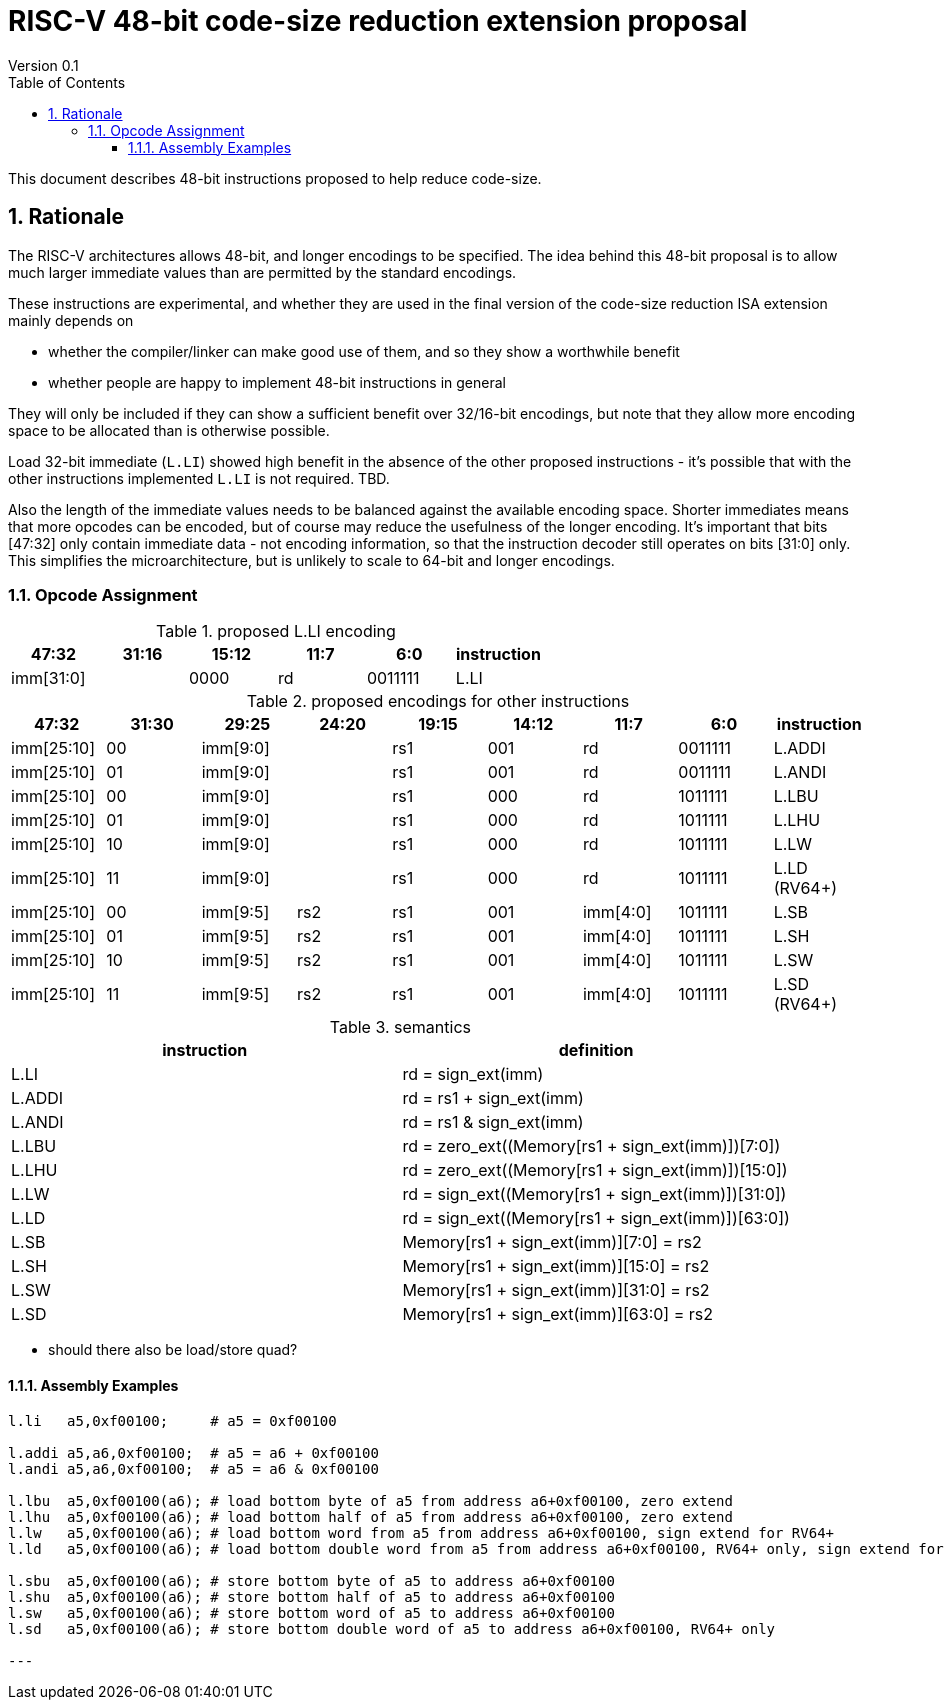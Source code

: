 = RISC-V 48-bit code-size reduction extension proposal
Version 0.1
:doctype: book
:encoding: utf-8
:lang: en
:toc: left
:toclevels: 4
:numbered:
:xrefstyle: short
:le: &#8804;
:rarr: &#8658;

This document describes 48-bit instructions proposed to help reduce code-size.

== Rationale

The RISC-V architectures allows 48-bit, and longer encodings to be specified.
The idea behind this 48-bit proposal is to allow much larger immediate values
than are permitted by the standard encodings.

These instructions are experimental, and whether they are used in the final
version of the code-size reduction ISA extension mainly depends on 

* whether the compiler/linker can make good use of them, and so they show a worthwhile benefit
* whether people are happy to implement 48-bit instructions in general

They will only be included if they can show a sufficient benefit over 32/16-bit encodings, but note that
they allow more encoding space to be allocated than is otherwise possible.

Load 32-bit immediate (``L.LI``) showed high benefit in the absence of the other proposed instructions - it's possible that with
the other instructions implemented ``L.LI`` is not required. TBD.

Also the length of the immediate values needs to be balanced against the available encoding space. Shorter immediates means that more opcodes can be encoded, but of course may reduce the usefulness of the longer encoding. 
It's important that bits [47:32] only contain immediate data - not encoding information, so that the instruction
decoder still operates on bits [31:0] only. This simplifies the microarchitecture, but is unlikely to scale to 64-bit and longer encodings.

=== Opcode Assignment

[#LLI_encoding]
.proposed L.LI encoding
[width="100%",options=header]
|=======================================================================
|47:32|31:16|15:12|11:7    |6:0    |instruction
2+|imm[31:0]                |  0000  |rd      |0011111| L.LI
|=======================================================================

[#other_encodings]
.proposed encodings for other instructions
[width="100%",options=header]
|=======================================================================
|47:32|31:30|29:25     |24:20 |19:15|14:12|11:7    |6:0    |instruction
|imm[25:10]     |00  2+|imm[9:0]      |rs1     |001  |rd      |0011111| L.ADDI
|imm[25:10]     |01  2+|imm[9:0]      |rs1     |001  |rd      |0011111| L.ANDI
  
|imm[25:10]     |00  2+|imm[9:0]      |rs1     |000  |rd      |1011111| L.LBU
|imm[25:10]     |01  2+|imm[9:0]      |rs1     |000  |rd      |1011111| L.LHU
|imm[25:10]     |10  2+|imm[9:0]      |rs1     |000  |rd      |1011111| L.LW
|imm[25:10]     |11  2+|imm[9:0]      |rs1     |000  |rd      |1011111| L.LD (RV64+)
  
|imm[25:10]     |00    |imm[9:5]   |rs2 |rs1   |001  |imm[4:0]|1011111| L.SB
|imm[25:10]     |01    |imm[9:5]   |rs2 |rs1   |001  |imm[4:0]|1011111| L.SH
|imm[25:10]     |10    |imm[9:5]   |rs2 |rs1   |001  |imm[4:0]|1011111| L.SW
|imm[25:10]     |11    |imm[9:5]   |rs2 |rs1   |001  |imm[4:0]|1011111| L.SD (RV64+)
|=======================================================================

[#semantics]
.semantics
[width="100%",options=header]
|=======================================================================
|instruction | definition
| L.LI       | rd = sign_ext(imm)
| L.ADDI     | rd = rs1 + sign_ext(imm)
| L.ANDI     | rd = rs1 & sign_ext(imm)
| L.LBU      | rd = zero_ext((Memory[rs1 + sign_ext(imm)])[7:0])
| L.LHU      | rd = zero_ext((Memory[rs1 + sign_ext(imm)])[15:0])
| L.LW       | rd = sign_ext((Memory[rs1 + sign_ext(imm)])[31:0])
| L.LD       | rd = sign_ext((Memory[rs1 + sign_ext(imm)])[63:0])
| L.SB       | Memory[rs1 + sign_ext(imm)][7:0]  = rs2
| L.SH       | Memory[rs1 + sign_ext(imm)][15:0] = rs2
| L.SW       | Memory[rs1 + sign_ext(imm)][31:0] = rs2
| L.SD       | Memory[rs1 + sign_ext(imm)][63:0] = rs2
|=======================================================================

* should there also be load/store quad?

==== Assembly Examples

[source,sourceCode,text]
----
l.li   a5,0xf00100;     # a5 = 0xf00100

l.addi a5,a6,0xf00100;  # a5 = a6 + 0xf00100
l.andi a5,a6,0xf00100;  # a5 = a6 & 0xf00100

l.lbu  a5,0xf00100(a6); # load bottom byte of a5 from address a6+0xf00100, zero extend
l.lhu  a5,0xf00100(a6); # load bottom half of a5 from address a6+0xf00100, zero extend
l.lw   a5,0xf00100(a6); # load bottom word from a5 from address a6+0xf00100, sign extend for RV64+
l.ld   a5,0xf00100(a6); # load bottom double word from a5 from address a6+0xf00100, RV64+ only, sign extend for RV128

l.sbu  a5,0xf00100(a6); # store bottom byte of a5 to address a6+0xf00100
l.shu  a5,0xf00100(a6); # store bottom half of a5 to address a6+0xf00100
l.sw   a5,0xf00100(a6); # store bottom word of a5 to address a6+0xf00100
l.sd   a5,0xf00100(a6); # store bottom double word of a5 to address a6+0xf00100, RV64+ only

---
